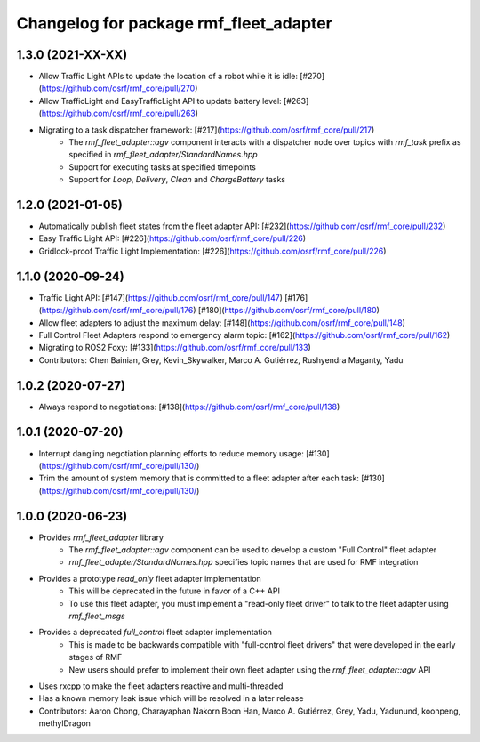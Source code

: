 ^^^^^^^^^^^^^^^^^^^^^^^^^^^^^^^^^^^^^^^
Changelog for package rmf_fleet_adapter
^^^^^^^^^^^^^^^^^^^^^^^^^^^^^^^^^^^^^^^

1.3.0 (2021-XX-XX)
------------------
* Allow Traffic Light APIs to update the location of a robot while it is idle: [#270](https://github.com/osrf/rmf_core/pull/270)
* Allow TrafficLight and EasyTrafficLight API to update battery level: [#263](https://github.com/osrf/rmf_core/pull/263)
* Migrating to a task dispatcher framework: [#217](https://github.com/osrf/rmf_core/pull/217)
    * The `rmf_fleet_adapter::agv` component interacts with a dispatcher node over topics with `rmf_task` prefix as specified in `rmf_fleet_adapter/StandardNames.hpp`
    * Support for executing tasks at specified timepoints
    * Support for `Loop`, `Delivery`, `Clean` and `ChargeBattery` tasks

1.2.0 (2021-01-05)
------------------
* Automatically publish fleet states from the fleet adapter API: [#232](https://github.com/osrf/rmf_core/pull/232)
* Easy Traffic Light API: [#226](https://github.com/osrf/rmf_core/pull/226)
* Gridlock-proof Traffic Light Implementation: [#226](https://github.com/osrf/rmf_core/pull/226)

1.1.0 (2020-09-24)
------------------
* Traffic Light API: [#147](https://github.com/osrf/rmf_core/pull/147) [#176](https://github.com/osrf/rmf_core/pull/176) [#180](https://github.com/osrf/rmf_core/pull/180)
* Allow fleet adapters to adjust the maximum delay: [#148](https://github.com/osrf/rmf_core/pull/148)
* Full Control Fleet Adapters respond to emergency alarm topic: [#162](https://github.com/osrf/rmf_core/pull/162)
* Migrating to ROS2 Foxy: [#133](https://github.com/osrf/rmf_core/pull/133)
* Contributors: Chen Bainian, Grey, Kevin_Skywalker, Marco A. Gutiérrez, Rushyendra Maganty, Yadu

1.0.2 (2020-07-27)
------------------
* Always respond to negotiations: [#138](https://github.com/osrf/rmf_core/pull/138)

1.0.1 (2020-07-20)
------------------
* Interrupt dangling negotiation planning efforts to reduce memory usage: [#130](https://github.com/osrf/rmf_core/pull/130/)
* Trim the amount of system memory that is committed to a fleet adapter after each task: [#130](https://github.com/osrf/rmf_core/pull/130/)

1.0.0 (2020-06-23)
------------------
* Provides `rmf_fleet_adapter` library
    * The `rmf_fleet_adapter::agv` component can be used to develop a custom "Full Control" fleet adapter
    * `rmf_fleet_adapter/StandardNames.hpp` specifies topic names that are used for RMF integration
* Provides a prototype `read_only` fleet adapter implementation
    * This will be deprecated in the future in favor of a C++ API
    * To use this fleet adapter, you must implement a "read-only fleet driver" to talk to the fleet adapter using `rmf_fleet_msgs`
* Provides a deprecated `full_control` fleet adapter implementation
    * This is made to be backwards compatible with "full-control fleet drivers" that were developed in the early stages of RMF
    * New users should prefer to implement their own fleet adapter using the `rmf_fleet_adapter::agv` API
* Uses rxcpp to make the fleet adapters reactive and multi-threaded
* Has a known memory leak issue which will be resolved in a later release
* Contributors: Aaron Chong, Charayaphan Nakorn Boon Han, Marco A. Gutiérrez, Grey, Yadu, Yadunund, koonpeng, methylDragon
